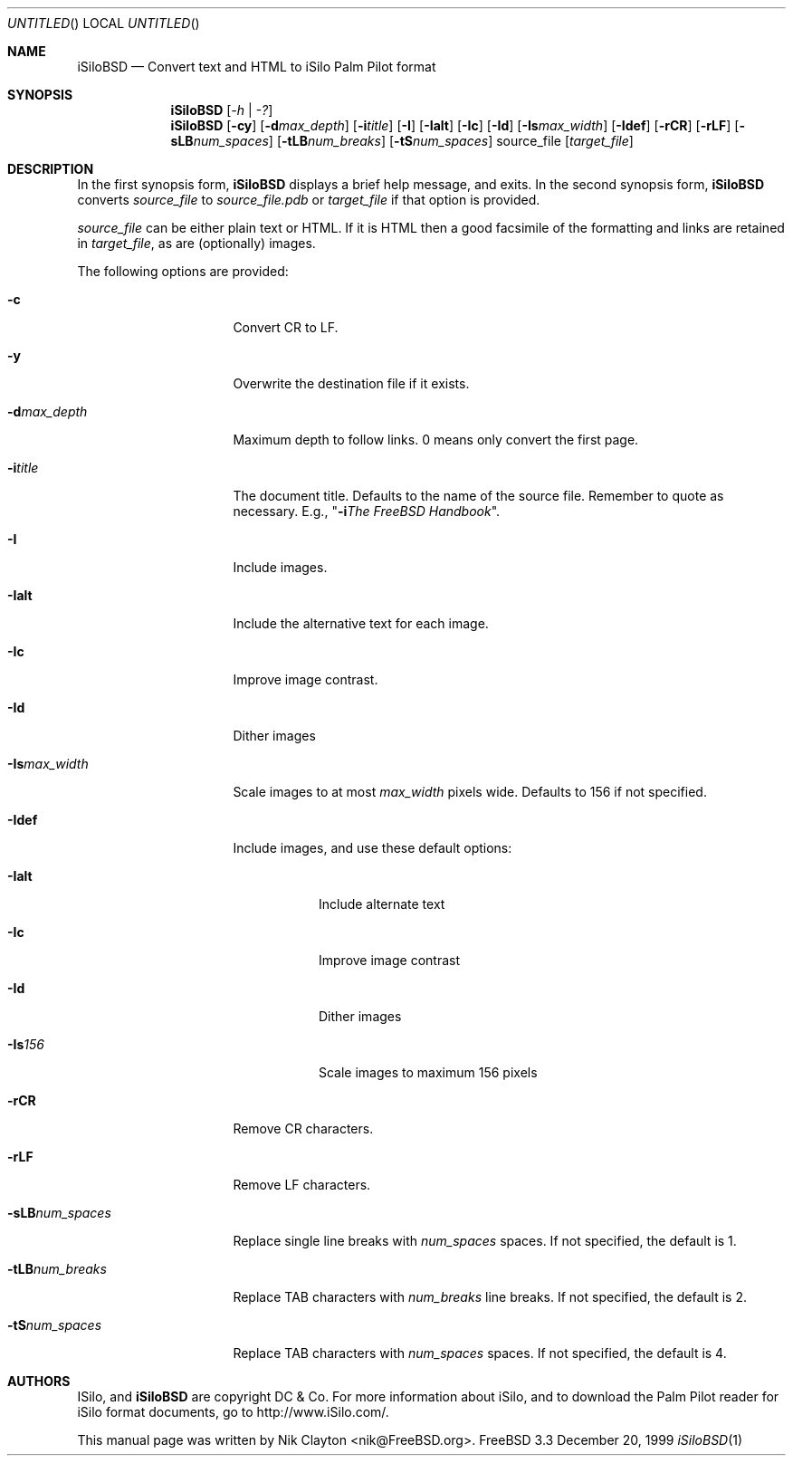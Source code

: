 .\" Copyright (c) 1999
.\"	Nik Clayton <nik@FreeBSD.org>
.\"
.\" Redistribution and use in source and binary forms, with or without
.\" modification, are permitted provided that the following conditions
.\" are met:
.\" 1. Redistributions of source code must retain the above copyright
.\"    notice, this list of conditions and the following disclaimer.
.\" 2. Redistributions in binary form must reproduce the above copyright
.\"    notice, this list of conditions and the following disclaimer in the
.\"    documentation and/or other materials provided with the distribution.
.\"
.\" THIS SOFTWARE IS PROVIDED BY NIK CLAYTON ``AS IS'' AND
.\" ANY EXPRESS OR IMPLIED WARRANTIES, INCLUDING, BUT NOT LIMITED TO, THE
.\" IMPLIED WARRANTIES OF MERCHANTABILITY AND FITNESS FOR A PARTICULAR PURPOSE
.\" ARE DISCLAIMED.  IN NO EVENT SHALL THE REGENTS OR CONTRIBUTORS BE LIABLE
.\" FOR ANY DIRECT, INDIRECT, INCIDENTAL, SPECIAL, EXEMPLARY, OR CONSEQUENTIAL
.\" DAMAGES (INCLUDING, BUT NOT LIMITED TO, PROCUREMENT OF SUBSTITUTE GOODS
.\" OR SERVICES; LOSS OF USE, DATA, OR PROFITS; OR BUSINESS INTERRUPTION)
.\" HOWEVER CAUSED AND ON ANY THEORY OF LIABILITY, WHETHER IN CONTRACT, STRICT
.\" LIABILITY, OR TORT (INCLUDING NEGLIGENCE OR OTHERWISE) ARISING IN ANY WAY
.\" OUT OF THE USE OF THIS SOFTWARE, EVEN IF ADVISED OF THE POSSIBILITY OF
.\" SUCH DAMAGE.
.\"
.\" $FreeBSD: ports/palm/isilo/files/iSiloBSD.1,v 1.1 2000/02/03 20:53:29 nik Exp $
.\"
.Dd December 20, 1999
.Os FreeBSD 3.3
.Dt iSiloBSD 1
.Sh NAME
.Nm iSiloBSD
.Nd Convert text and HTML to iSilo Palm Pilot format
.Sh SYNOPSIS
.Nm iSiloBSD
.Op Ar -h | -?
.Nm iSiloBSD
.Op Fl cy
.Op Fl d Ns Ar max_depth
.Op Fl i Ns Ar title
.Op Fl I
.Op Fl Ialt
.Op Fl \&Ic
.Op Fl Id
.Op Fl Is Ns Ar max_width
.Op Fl Idef
.Op Fl rCR
.Op Fl rLF
.Op Fl sLB Ns Ar num_spaces
.Op Fl tLB Ns Ar num_breaks
.Op Fl tS Ns Ar num_spaces
source_file
.Op Ar target_file
.Sh DESCRIPTION
In the first synopsis form,
.Nm
displays a brief help message, and exits.  In the second synopsis form,
.Nm
converts
.Ar source_file
to
.Pa source_file.pdb
or
.Ar target_file
if that option is provided.
.Pp
.Ar source_file
can be either plain text or HTML.  If it is HTML then a good facsimile of
the formatting and links are retained in
.Ar target_file ,
as are (optionally) images.
.Pp
The following options are provided:
.Bl -tag -width XXXXXXXXXXXXXX
.It Fl c
Convert CR to LF.
.It Fl y
Overwrite the destination file if it exists.
.It Fl d Ns Ar max_depth
Maximum depth to follow links.  0 means only convert the first page.
.It Fl i Ns Ar title
The document title.  Defaults to the name of the source file.  Remember
to quote as necessary.  E.g.,
.Qq Fl i Ns Ar The FreeBSD Handbook .
.It Fl I
Include images.
.It Fl Ialt
Include the alternative text for each image.
.It Fl \&Ic
Improve image contrast.
.It Fl Id
Dither images
.It Fl Is Ns Ar max_width
Scale images to at most
.Ar max_width
pixels wide.  Defaults to 156 if not specified.
.It Fl Idef
Include images, and use these default options:
.Bl -tag -width XXXXXX
.It Fl Ialt
Include alternate text
.It Fl \&Ic
Improve image contrast
.It Fl Id
Dither images
.It Fl Is Ns Ar 156
Scale images to maximum 156 pixels
.El
.It Fl rCR
Remove CR characters.
.It Fl rLF
Remove LF characters.
.It Fl sLB Ns Ar num_spaces
Replace single line breaks with
.Ar num_spaces
spaces.  If not specified, the default is 1.
.It Fl tLB Ns Ar num_breaks
Replace TAB characters with
.Ar num_breaks
line breaks.  If not specified, the default is 2.
.It Fl tS Ns Ar num_spaces
Replace TAB characters with
.Ar num_spaces
spaces.  If not specified, the default is 4.
.El
.Sh AUTHORS
ISilo, and
.Nm
are copyright DC & Co.  For more information about iSilo, and to download
the Palm Pilot reader for iSilo format documents, go to
http://www.iSilo.com/.
.Pp
This manual page was written by
.An Nik Clayton Aq nik@FreeBSD.org .


